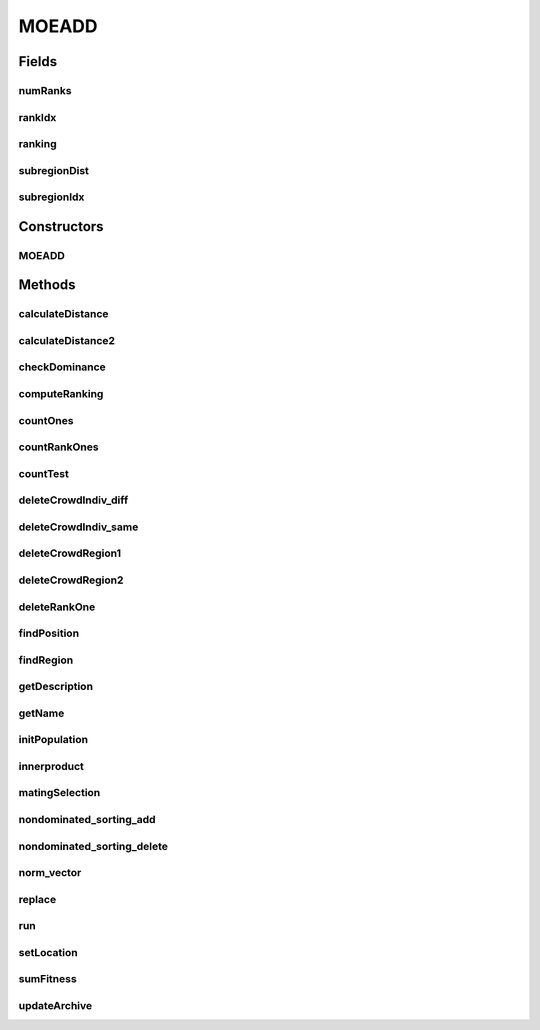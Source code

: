 .. java:import:: org.uma.jmetal.algorithm.multiobjective.moead.util MOEADUtils

.. java:import:: org.uma.jmetal.operator CrossoverOperator

.. java:import:: org.uma.jmetal.operator MutationOperator

.. java:import:: org.uma.jmetal.problem Problem

.. java:import:: org.uma.jmetal.solution DoubleSolution

.. java:import:: org.uma.jmetal.util.point.impl IdealPoint

.. java:import:: org.uma.jmetal.util.point.impl NadirPoint

.. java:import:: org.uma.jmetal.util.solutionattribute Ranking

.. java:import:: org.uma.jmetal.util.solutionattribute.impl DominanceRanking

.. java:import:: java.util ArrayList

.. java:import:: java.util List

MOEADD
======

.. java:package:: org.uma.jmetal.algorithm.multiobjective.moead
   :noindex:

.. java:type:: public class MOEADD<S extends DoubleSolution> extends AbstractMOEAD<S>

Fields
------
numRanks
^^^^^^^^

.. java:field:: protected int numRanks
   :outertype: MOEADD

rankIdx
^^^^^^^

.. java:field:: protected int[][] rankIdx
   :outertype: MOEADD

ranking
^^^^^^^

.. java:field:: protected Ranking ranking
   :outertype: MOEADD

subregionDist
^^^^^^^^^^^^^

.. java:field:: protected double[][] subregionDist
   :outertype: MOEADD

subregionIdx
^^^^^^^^^^^^

.. java:field:: protected int[][] subregionIdx
   :outertype: MOEADD

Constructors
------------
MOEADD
^^^^^^

.. java:constructor:: public MOEADD(Problem<S> problem, int populationSize, int resultPopulationSize, int maxEvaluations, CrossoverOperator<S> crossoverOperator, MutationOperator<S> mutation, AbstractMOEAD.FunctionType functionType, String dataDirectory, double neighborhoodSelectionProbability, int maximumNumberOfReplacedSolutions, int neighborSize)
   :outertype: MOEADD

Methods
-------
calculateDistance
^^^^^^^^^^^^^^^^^

.. java:method:: public double calculateDistance(S individual, double[] lambda, double[] z_, double[] nz_)
   :outertype: MOEADD

   Calculate the perpendicular distance between the solution and reference line

calculateDistance2
^^^^^^^^^^^^^^^^^^

.. java:method:: public double calculateDistance2(S indiv, double[] lambda, double[] z_, double[] nz_)
   :outertype: MOEADD

checkDominance
^^^^^^^^^^^^^^

.. java:method:: public int checkDominance(S a, S b)
   :outertype: MOEADD

   check the dominance relationship between a and b: 1 -> a dominates b, -1 -> b dominates a 0 -> non-dominated with each other

computeRanking
^^^^^^^^^^^^^^

.. java:method:: protected Ranking<S> computeRanking(List<S> solutionList)
   :outertype: MOEADD

countOnes
^^^^^^^^^

.. java:method:: public int countOnes(int location)
   :outertype: MOEADD

   Count the number of 1s in the 'location'th subregion

countRankOnes
^^^^^^^^^^^^^

.. java:method:: public int countRankOnes(int location)
   :outertype: MOEADD

   count the number of 1s in a row of rank matrix

countTest
^^^^^^^^^

.. java:method:: public int countTest()
   :outertype: MOEADD

deleteCrowdIndiv_diff
^^^^^^^^^^^^^^^^^^^^^

.. java:method:: public void deleteCrowdIndiv_diff(int crowdIdx, int curLocation, int nicheCount, S indiv)
   :outertype: MOEADD

   delete one solution from the most crowded subregion, which is different from indiv's subregion. just use indiv to replace the worst solution in that subregion

deleteCrowdIndiv_same
^^^^^^^^^^^^^^^^^^^^^

.. java:method:: public void deleteCrowdIndiv_same(int crowdIdx, int nicheCount, double indivFitness, S indiv)
   :outertype: MOEADD

   delete one solution from the most crowded subregion, which is indiv's subregion. Compare indiv's fitness value and the worst one in this subregion

deleteCrowdRegion1
^^^^^^^^^^^^^^^^^^

.. java:method:: public void deleteCrowdRegion1(S indiv, int location)
   :outertype: MOEADD

   Delete a solution from the most crowded subregion (this function only happens when: it should delete 'indiv' based on traditional method. However, the subregion of 'indiv' only has one solution, so it should be kept)

deleteCrowdRegion2
^^^^^^^^^^^^^^^^^^

.. java:method:: public void deleteCrowdRegion2(S indiv, int location)
   :outertype: MOEADD

   delete a solution from the most crowded subregion (this function happens when: it should delete the solution in the 'parentLocation' subregion, but since this subregion only has one solution, it should be kept)

deleteRankOne
^^^^^^^^^^^^^

.. java:method:: public void deleteRankOne(S indiv, int location)
   :outertype: MOEADD

   if there is only one non-domination level (i.e., all solutions are non-dominated with each other), we should delete a solution from the most crowded subregion

findPosition
^^^^^^^^^^^^

.. java:method:: public int findPosition(S indiv)
   :outertype: MOEADD

   find the index of the solution 'indiv' in the population

findRegion
^^^^^^^^^^

.. java:method:: public int findRegion(int idx)
   :outertype: MOEADD

   find the subregion of the 'idx'th solution in the population

getDescription
^^^^^^^^^^^^^^

.. java:method:: @Override public String getDescription()
   :outertype: MOEADD

getName
^^^^^^^

.. java:method:: @Override public String getName()
   :outertype: MOEADD

initPopulation
^^^^^^^^^^^^^^

.. java:method:: public void initPopulation()
   :outertype: MOEADD

   Initialize the population

innerproduct
^^^^^^^^^^^^

.. java:method:: public double innerproduct(double[] vec1, double[] vec2)
   :outertype: MOEADD

   Calculate the dot product of two vectors

matingSelection
^^^^^^^^^^^^^^^

.. java:method:: public List<S> matingSelection(int cid, int type)
   :outertype: MOEADD

   Select two parents for reproduction

nondominated_sorting_add
^^^^^^^^^^^^^^^^^^^^^^^^

.. java:method:: public int nondominated_sorting_add(S indiv)
   :outertype: MOEADD

   update the non-domination level when adding a solution

nondominated_sorting_delete
^^^^^^^^^^^^^^^^^^^^^^^^^^^

.. java:method:: public void nondominated_sorting_delete(S indiv)
   :outertype: MOEADD

   update the non-domination level structure after deleting a solution

norm_vector
^^^^^^^^^^^

.. java:method:: public double norm_vector(double[] z)
   :outertype: MOEADD

   Calculate the norm of the vector

replace
^^^^^^^

.. java:method:: public void replace(int position, S solution)
   :outertype: MOEADD

run
^^^

.. java:method:: @Override public void run()
   :outertype: MOEADD

setLocation
^^^^^^^^^^^

.. java:method:: public void setLocation(S indiv, double[] z_, double[] nz_)
   :outertype: MOEADD

   Set the location of a solution based on the orthogonal distance

sumFitness
^^^^^^^^^^

.. java:method:: public double sumFitness(int location)
   :outertype: MOEADD

   calculate the sum of fitnesses of solutions in the location subregion

updateArchive
^^^^^^^^^^^^^

.. java:method:: public void updateArchive(S indiv)
   :outertype: MOEADD

   update the parent population by using the ENLU method, instead of fast non-dominated sorting

